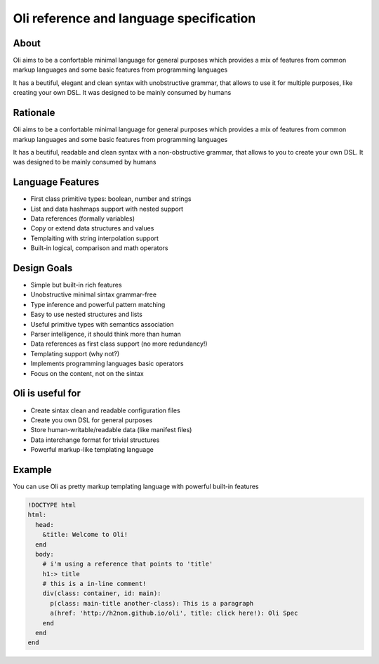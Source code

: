 Oli reference and language specification
========================================

About
-----

Oli aims to be a confortable minimal language for general purposes which
provides a mix of features from common markup languages and some basic
features from programming languages

It has a beutiful, elegant and clean syntax with unobstructive grammar,
that allows to use it for multiple purposes, like creating your own DSL.
It was designed to be mainly consumed by humans

Rationale
---------

Oli aims to be a confortable minimal language for general purposes which
provides a mix of features from common markup languages and some basic
features from programming languages

It has a beutiful, readable and clean syntax with a non-obstructive
grammar, that allows to you to create your own DSL. It was designed to
be mainly consumed by humans

Language Features
-----------------

-  First class primitive types: boolean, number and strings
-  List and data hashmaps support with nested support
-  Data references (formally variables)
-  Copy or extend data structures and values
-  Templaiting with string interpolation support
-  Built-in logical, comparison and math operators

Design Goals
------------

-  Simple but built-in rich features
-  Unobstructive minimal sintax grammar-free
-  Type inference and powerful pattern matching
-  Easy to use nested structures and lists
-  Useful primitive types with semantics association
-  Parser intelligence, it should think more than human
-  Data references as first class support (no more redundancy!)
-  Templating support (why not?)
-  Implements programming languages basic operators
-  Focus on the content, not on the sintax

Oli is useful for
-----------------

-  Create sintax clean and readable configuration files
-  Create you own DSL for general purposes
-  Store human-writable/readable data (like manifest files)
-  Data interchange format for trivial structures
-  Powerful markup-like templating language

Example
-------

You can use Oli as pretty markup templating language with powerful
built-in features

.. code-block:: ruby

    !DOCTYPE html
    html:
      head:
        &title: Welcome to Oli!
      end
      body:
        # i'm using a reference that points to 'title'
        h1:> title 
        # this is a in-line comment!
        div(class: container, id: main):
          p(class: main-title another-class): This is a paragraph
          a(href: 'http://h2non.github.io/oli', title: click here!): Oli Spec
        end
      end
    end